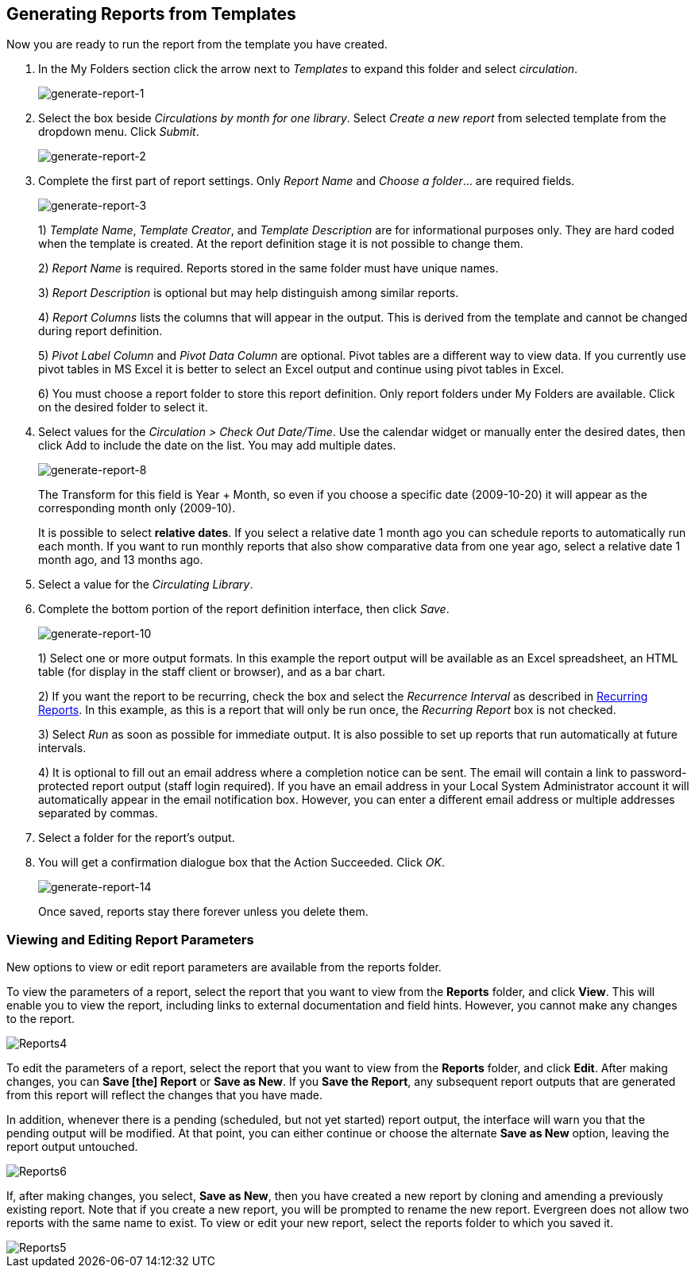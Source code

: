 [[generating_reports]]
Generating Reports from Templates
----------------------------------

indexterm:[reports, generating]

Now you are ready to run the report from the template you have created.

. In the My Folders section click the arrow next to _Templates_ to expand this 
folder and select _circulation_.
+
image::media/generate-report-1.png[generate-report-1]
+
. Select the box beside _Circulations by month for one library_. Select _Create a 
new report_ from selected template from the dropdown menu. Click _Submit_. 
+
image::media/generate-report-2.png[generate-report-2]
+
. Complete the first part of report settings. Only _Report Name_ and _Choose a 
folder_... are required fields.
+
image::media/generate-report-3.png[generate-report-3]
+
1)  _Template Name_, _Template Creator_, and _Template Description_ are for 
informational purposes only. They are hard coded when the template is created. 
At the report definition stage it is not possible to change them.
+
2)  _Report Name_ is required. Reports stored in the same folder must have unique 
names.
+
3) _Report Description_ is optional but may help distinguish among similar 
reports.
+
4)  _Report Columns_ lists the columns that will appear in the output. This is 
derived from the template and cannot be changed during report definition.
+
5)  _Pivot Label Column_ and _Pivot Data Column_ are optional. Pivot tables are a 
different way to view data. If you currently use pivot tables in MS Excel it is 
better to select an Excel output and continue using pivot tables in Excel.
+
6)  You must choose a report folder to store this report definition. Only report 
folders under My Folders are available. Click on the desired folder to select it.
+
. Select values for the _Circulation > Check Out Date/Time_. Use the calendar 
widget or manually enter the desired dates, then click Add to include the date 
on the list. You may add multiple dates.
+
image::media/generate-report-8.png[generate-report-8]
+
The Transform for this field is Year + Month, so even if you choose a specific 
date (2009-10-20) it will appear as the corresponding month only (2009-10).
+
It is possible to select *relative dates*. If you select a relative date 1 month 
ago you can schedule reports to automatically run each month. If you want to run 
monthly reports that also show comparative data from one year ago, select a 
relative date 1 month ago, and 13 months ago.
+
. Select a value for the _Circulating Library_.
. Complete the bottom portion of the report definition interface, then click 
_Save_.
+
image::media/generate-report-10.png[generate-report-10]
+
1) Select one or more output formats. In this example the report output will be 
available as an Excel spreadsheet, an HTML table (for display in the staff 
client or browser), and as a bar chart.
+
2) If you want the report to be recurring, check the box and select the 
_Recurrence Interval_ as described in <<recurring_reports,Recurring Reports>>.  
In this example, as this is a report that will only be run once, the _Recurring 
Report_ box is not checked.
+
3) Select _Run_ as soon as possible for immediate output. It is also possible to 
set up reports that run automatically at future intervals.
+
4) It is optional to fill out an email address where a completion notice can be 
sent. The email will contain a link to password-protected report output (staff 
login required). If you have an email address in your Local System Administrator 
account it will automatically appear in the email notification box.  However, 
you can enter a different email address or multiple addresses separated by commas.
+
. Select a folder for the report's output.
. You will get a confirmation dialogue box that the Action Succeeded. Click _OK_.
+
image::media/generate-report-14.png[generate-report-14]
+
Once saved, reports stay there forever unless you delete them.

Viewing and Editing Report Parameters
~~~~~~~~~~~~~~~~~~~~~~~~~~~~~~~~~~~~~

New options to view or edit report parameters are available from the reports folder.

To view the parameters of a report, select the report that you want to view from the *Reports* folder, and click *View*.  This will enable you to view the report, including links to external documentation and field hints.  However, you cannot make any changes to the report.

image::media/2_7_Enhancements_to_Reports4.jpg[Reports4]


To edit the parameters of a report, select the report that you want to view from the *Reports* folder, and click *Edit*.  After making changes, you can *Save [the] Report* or *Save as New*.  If you *Save the Report*, any subsequent report outputs that are generated from this report will reflect the changes that you have made.

In addition, whenever there is a pending (scheduled, but not yet started) report output, the interface will warn you that the pending output will be modified.  At that point, you can either continue or choose the alternate *Save as New* option, leaving the report output untouched.


image::media/2_7_Enhancements_to_Reports6.jpg[Reports6]


If, after making changes, you select, *Save as New*, then you have created a new report by cloning and amending a previously existing report. Note that if you create a new report, you will be prompted to rename the new report. Evergreen does not allow two reports with the same name to exist. To view or edit your new report,  select the reports folder to which you saved it.

image::media/2_7_Enhancements_to_Reports5.jpg[Reports5]
